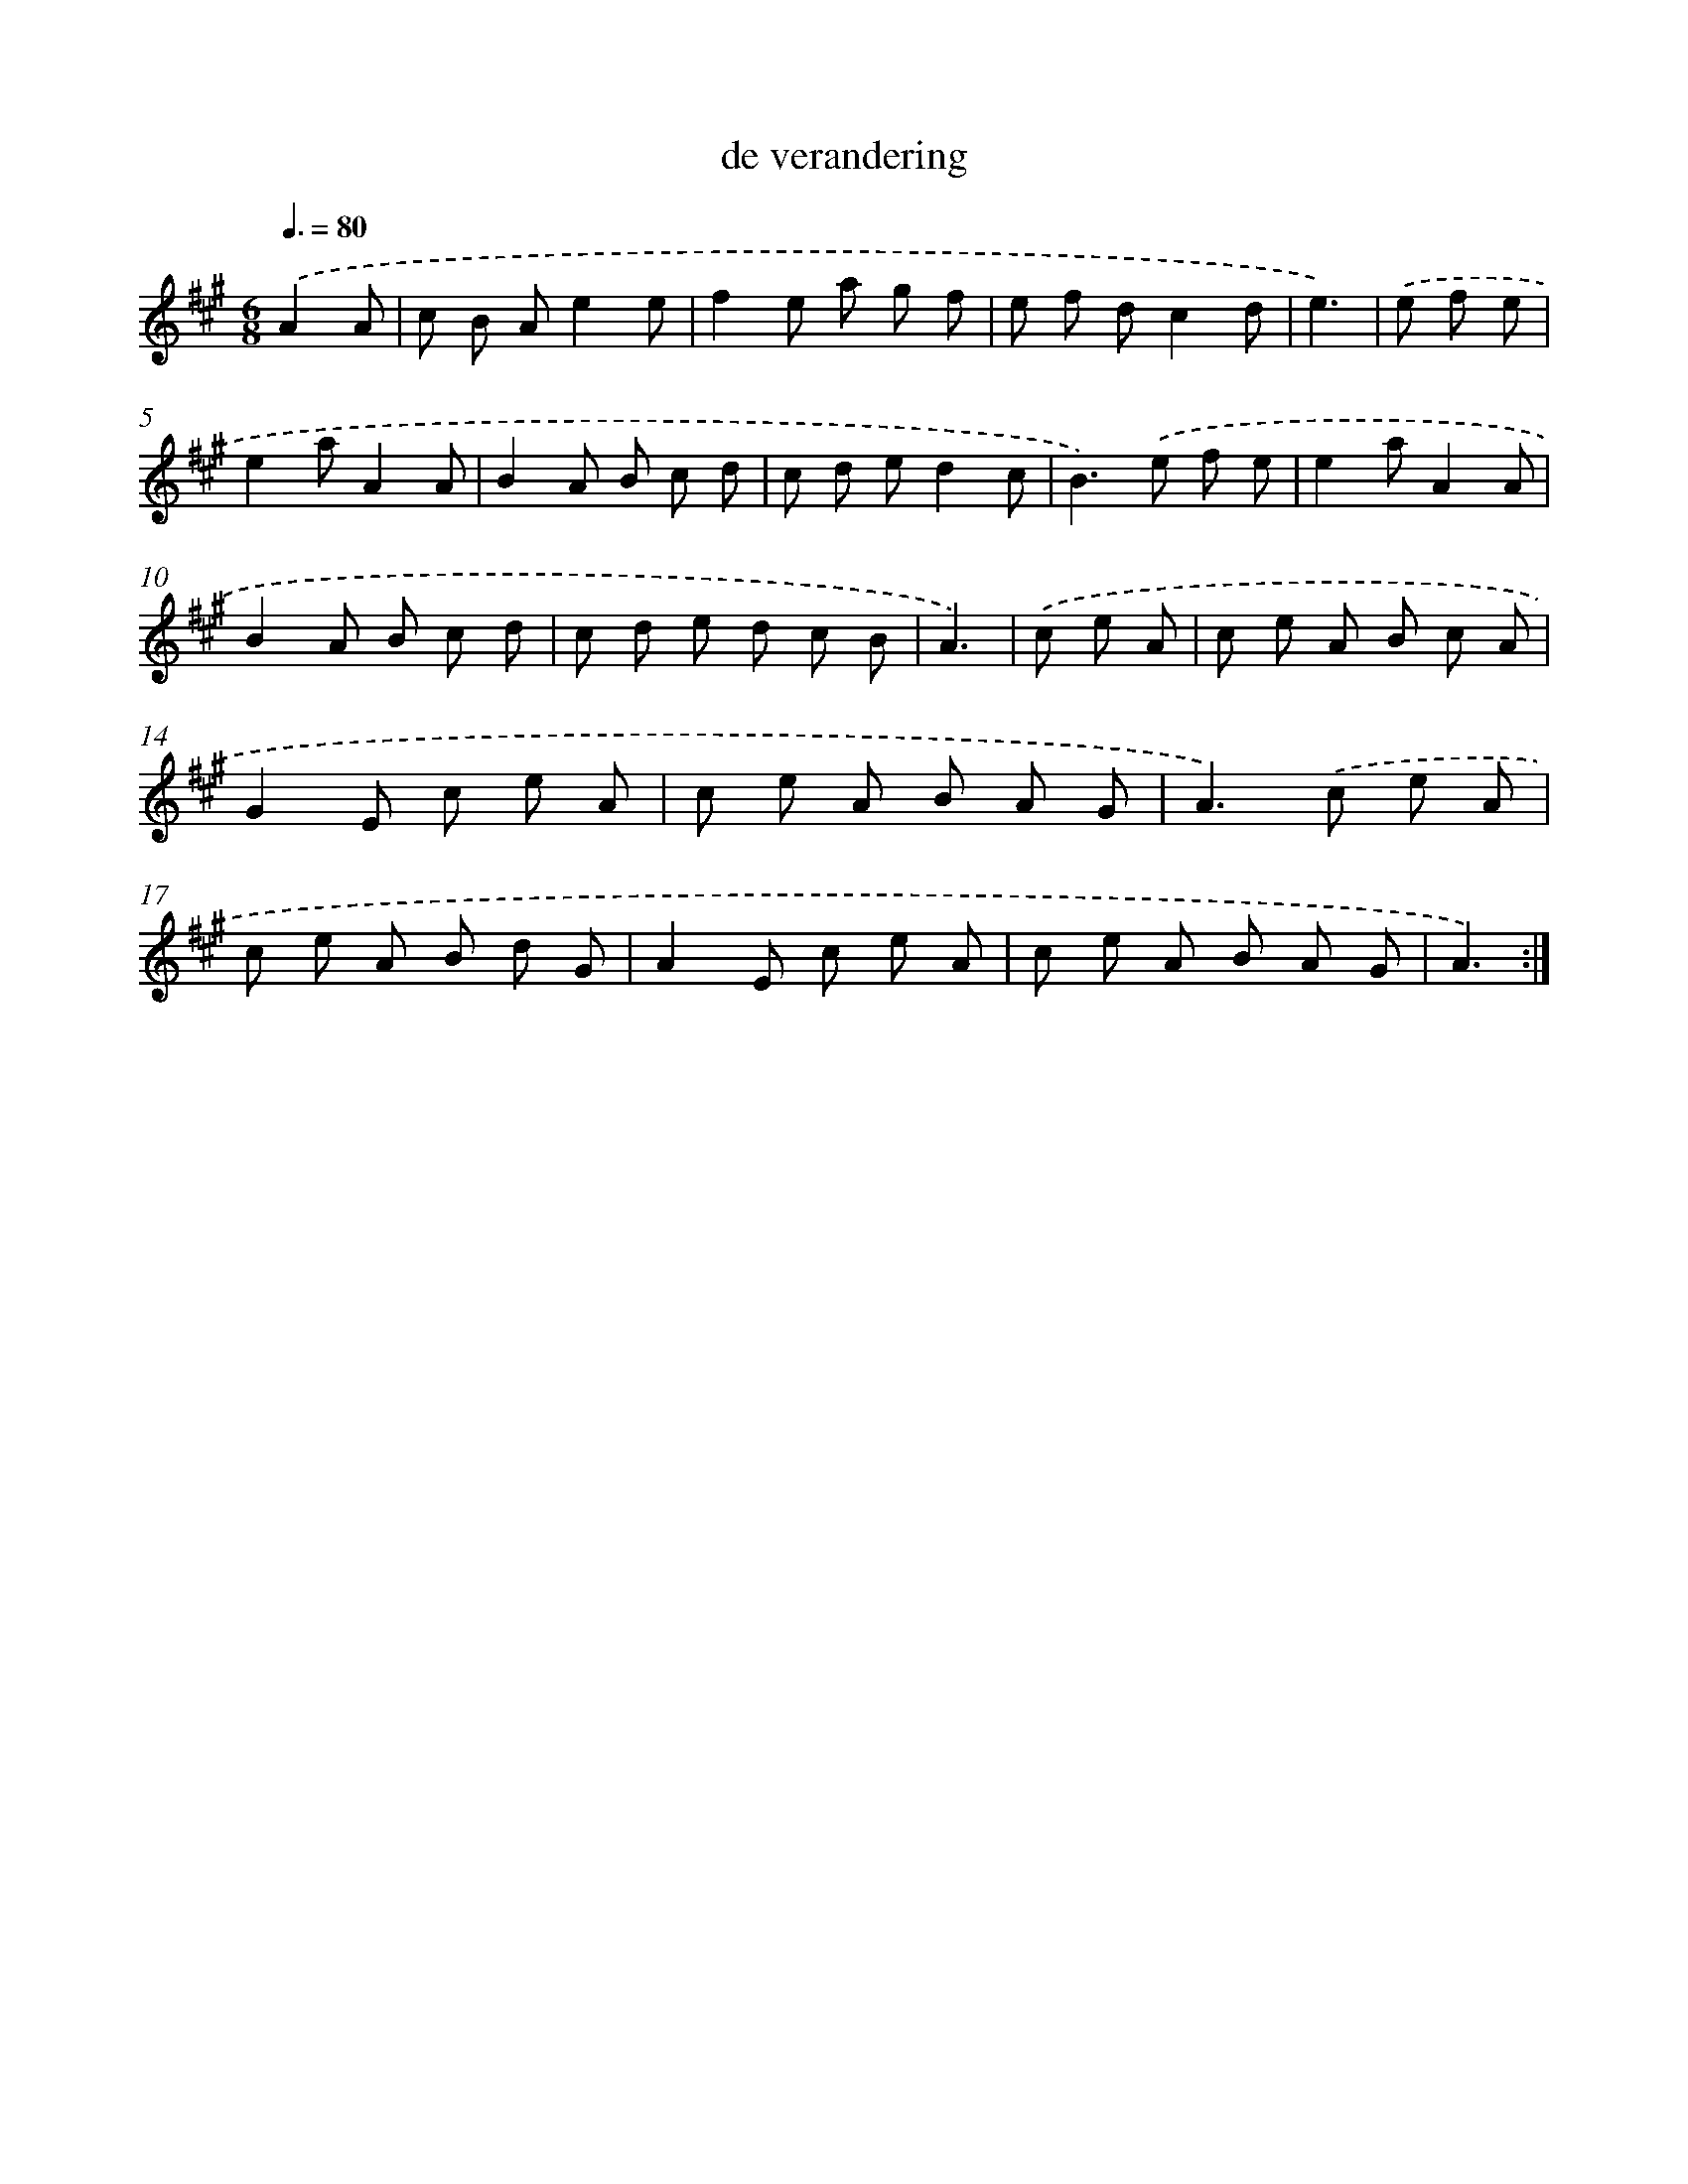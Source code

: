 X: 17600
T: de verandering
%%abc-version 2.0
%%abcx-abcm2ps-target-version 5.9.1 (29 Sep 2008)
%%abc-creator hum2abc beta
%%abcx-conversion-date 2018/11/01 14:38:14
%%humdrum-veritas 954304106
%%humdrum-veritas-data 3215374490
%%continueall 1
%%barnumbers 0
L: 1/8
M: 6/8
Q: 3/8=80
K: A clef=treble
.('A2A [I:setbarnb 1]|
c B Ae2e |
f2e a g f |
e f dc2d |
e3) |
.('e f e [I:setbarnb 5]|
e2aA2A |
B2A B c d |
c d ed2c |
B2>).('e2 f e |
e2aA2A |
B2A B c d |
c d e d c B |
A3) |
.('c e A [I:setbarnb 13]|
c e A B c A |
G2E c e A |
c e A B A G |
A2>).('c2 e A |
c e A B d G |
A2E c e A |
c e A B A G |
A3) :|]
